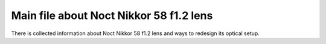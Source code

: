 Main file about Noct Nikkor 58 f1.2 lens
===============

There is collected information about Noct Nikkor 58 f1.2 lens and ways to redesign its optical setup.
